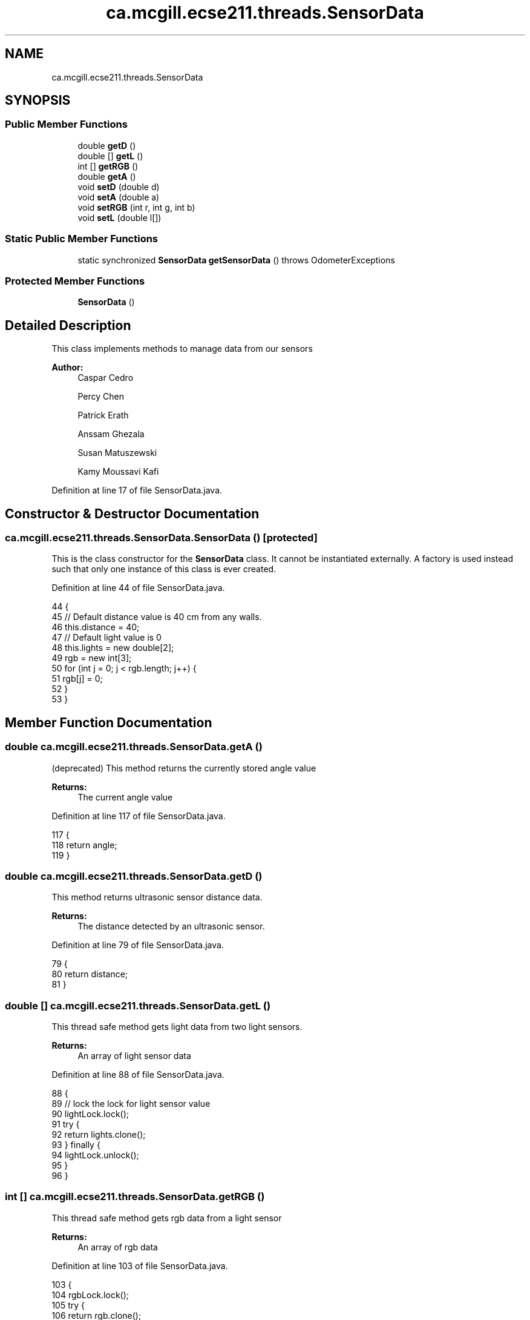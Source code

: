 .TH "ca.mcgill.ecse211.threads.SensorData" 3 "Thu Nov 29 2018" "Version 1.0" "ECSE211 - Fall 2018 - Final Project" \" -*- nroff -*-
.ad l
.nh
.SH NAME
ca.mcgill.ecse211.threads.SensorData
.SH SYNOPSIS
.br
.PP
.SS "Public Member Functions"

.in +1c
.ti -1c
.RI "double \fBgetD\fP ()"
.br
.ti -1c
.RI "double [] \fBgetL\fP ()"
.br
.ti -1c
.RI "int [] \fBgetRGB\fP ()"
.br
.ti -1c
.RI "double \fBgetA\fP ()"
.br
.ti -1c
.RI "void \fBsetD\fP (double d)"
.br
.ti -1c
.RI "void \fBsetA\fP (double a)"
.br
.ti -1c
.RI "void \fBsetRGB\fP (int r, int g, int b)"
.br
.ti -1c
.RI "void \fBsetL\fP (double l[])"
.br
.in -1c
.SS "Static Public Member Functions"

.in +1c
.ti -1c
.RI "static synchronized \fBSensorData\fP \fBgetSensorData\fP ()  throws OdometerExceptions "
.br
.in -1c
.SS "Protected Member Functions"

.in +1c
.ti -1c
.RI "\fBSensorData\fP ()"
.br
.in -1c
.SH "Detailed Description"
.PP 
This class implements methods to manage data from our sensors
.PP
\fBAuthor:\fP
.RS 4
Caspar Cedro 
.PP
Percy Chen 
.PP
Patrick Erath 
.PP
Anssam Ghezala 
.PP
Susan Matuszewski 
.PP
Kamy Moussavi Kafi 
.RE
.PP

.PP
Definition at line 17 of file SensorData\&.java\&.
.SH "Constructor & Destructor Documentation"
.PP 
.SS "ca\&.mcgill\&.ecse211\&.threads\&.SensorData\&.SensorData ()\fC [protected]\fP"
This is the class constructor for the \fBSensorData\fP class\&. It cannot be instantiated externally\&. A factory is used instead such that only one instance of this class is ever created\&. 
.PP
Definition at line 44 of file SensorData\&.java\&.
.PP
.nf
44                          {
45     // Default distance value is 40 cm from any walls\&.
46     this\&.distance = 40;
47     // Default light value is 0
48     this\&.lights = new double[2];
49     rgb = new int[3];
50     for (int j = 0; j < rgb\&.length; j++) {
51       rgb[j] = 0;
52     }
53   }
.fi
.SH "Member Function Documentation"
.PP 
.SS "double ca\&.mcgill\&.ecse211\&.threads\&.SensorData\&.getA ()"
(deprecated) This method returns the currently stored angle value
.PP
\fBReturns:\fP
.RS 4
The current angle value 
.RE
.PP

.PP
Definition at line 117 of file SensorData\&.java\&.
.PP
.nf
117                        {
118     return angle;
119   }
.fi
.SS "double ca\&.mcgill\&.ecse211\&.threads\&.SensorData\&.getD ()"
This method returns ultrasonic sensor distance data\&.
.PP
\fBReturns:\fP
.RS 4
The distance detected by an ultrasonic sensor\&. 
.RE
.PP

.PP
Definition at line 79 of file SensorData\&.java\&.
.PP
.nf
79                        {
80     return distance;
81   }
.fi
.SS "double [] ca\&.mcgill\&.ecse211\&.threads\&.SensorData\&.getL ()"
This thread safe method gets light data from two light sensors\&.
.PP
\fBReturns:\fP
.RS 4
An array of light sensor data 
.RE
.PP

.PP
Definition at line 88 of file SensorData\&.java\&.
.PP
.nf
88                          {
89     // lock the lock for light sensor value
90     lightLock\&.lock();
91     try {
92       return lights\&.clone();
93     } finally {
94       lightLock\&.unlock();
95     }
96   }
.fi
.SS "int [] ca\&.mcgill\&.ecse211\&.threads\&.SensorData\&.getRGB ()"
This thread safe method gets rgb data from a light sensor
.PP
\fBReturns:\fP
.RS 4
An array of rgb data 
.RE
.PP

.PP
Definition at line 103 of file SensorData\&.java\&.
.PP
.nf
103                         {
104     rgbLock\&.lock();
105     try {
106       return rgb\&.clone();
107     } finally {
108       rgbLock\&.unlock();
109     }
110   }
.fi
.SS "static synchronized \fBSensorData\fP ca\&.mcgill\&.ecse211\&.threads\&.SensorData\&.getSensorData () throws \fBOdometerExceptions\fP\fC [static]\fP"
This method returns an \fBSensorData\fP instance and makes sure that only one instance is ever created\&.
.PP
\fBReturns:\fP
.RS 4
A \fBSensorData\fP object 
.RE
.PP

.PP
Definition at line 61 of file SensorData\&.java\&.
.PP
.nf
61                                                                                   {
62     if (sensorData != null) { // Return existing object
63       return sensorData;
64     } else if (numberOfIntances < MAX_INSTANCES) { // create object and
65                                                    // return it
66       sensorData = new SensorData();
67       numberOfIntances += 1;
68       return sensorData;
69     } else {
70       throw new OdometerExceptions("Only one intance of the SensorData can be created\&.");
71     }
72   }
.fi
.SS "void ca\&.mcgill\&.ecse211\&.threads\&.SensorData\&.setA (double a)"
(deprecated) This method overwrites the last angle value\&.
.PP
\fBParameters:\fP
.RS 4
\fIa\fP The value to overwrite angle with 
.RE
.PP

.PP
Definition at line 135 of file SensorData\&.java\&.
.PP
.nf
135                              {
136     this\&.angle = a;
137   }
.fi
.SS "void ca\&.mcgill\&.ecse211\&.threads\&.SensorData\&.setD (double d)"
This method overwrites the last distance value\&. Used for ultrasonic sensor data
.PP
\fBParameters:\fP
.RS 4
\fId\fP The value to overwrite distance with 
.RE
.PP

.PP
Definition at line 126 of file SensorData\&.java\&.
.PP
.nf
126                              {
127     this\&.distance = d;
128   }
.fi
.SS "void ca\&.mcgill\&.ecse211\&.threads\&.SensorData\&.setL (double l[])"
This thread safe method overwrites the last light value
.PP
\fBParameters:\fP
.RS 4
\fIl\fP The value to overwrite the last light value with 
.RE
.PP

.PP
Definition at line 162 of file SensorData\&.java\&.
.PP
.nf
162                                {
163     try {
164       lightLock\&.lock();
165       this\&.lights[0] = l[0];
166       this\&.lights[1] = l[1];
167     } finally {
168       lightLock\&.unlock();
169     }
170   }
.fi
.SS "void ca\&.mcgill\&.ecse211\&.threads\&.SensorData\&.setRGB (int r, int g, int b)"
This thread safe method stores rgb data from a color sensor
.PP
\fBParameters:\fP
.RS 4
\fIr\fP An integer that denotes the red value to store 
.br
\fIg\fP An integer that denotes the green value to store 
.br
\fIb\fP An integer that denotes the blue value to store 
.RE
.PP

.PP
Definition at line 146 of file SensorData\&.java\&.
.PP
.nf
146                                           {
147     try {
148       rgbLock\&.lock();
149       rgb[0] = r;
150       rgb[1] = g;
151       rgb[2] = b;
152     } finally {
153       rgbLock\&.unlock();
154     }
155   }
.fi


.SH "Author"
.PP 
Generated automatically by Doxygen for ECSE211 - Fall 2018 - Final Project from the source code\&.
